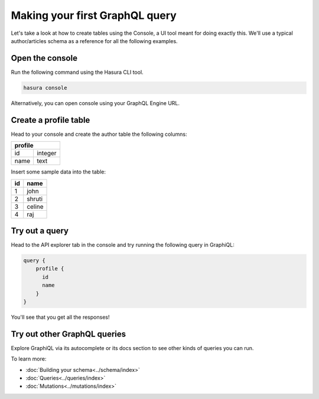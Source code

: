 Making your first GraphQL query
===============================

Let's take a look at how to create tables using the Console, a UI tool meant for doing exactly this. We'll use a typical author/articles schema as a reference for all the following examples.

Open the console
----------------

Run the following command using the Hasura CLI tool.

.. code:: bash

   hasura console

Alternatively, you can open console using your GraphQL Engine URL.

Create a profile table
----------------------

Head to your console and create the author table the following columns:

+----------+--------+
| **profile**       |
+----------+--------+
| id       | integer|
+----------+--------+
| name     | text   |
+----------+--------+

.. image:: ../../../img/graphql/manual/getting-started/create-profile-table.png
   :width: 50%

Insert some sample data into the table:

+-------------+----------+
|      **id** | **name** |
+-------------+----------+
| 1           |  john    |
+-------------+----------+
| 2           |  shruti  |
+-------------+----------+
| 3           |  celine  |
+-------------+----------+
| 4           |  raj     |
+-------------+----------+

Try out a query
---------------

Head to the API explorer tab in the console and try running the following query in GraphiQL:

.. code-block:: none

  query {
      profile {
        id
        name
      }
  }

You'll see that you get all the responses!

.. image:: ../../../img/graphql/manual/getting-started/profile-query.png

Try out other GraphQL queries
-----------------------------

Explore GraphiQL via its autocomplete or its docs section to see other kinds of queries you can run.

To learn more:

- :doc:`Building your schema<../schema/index>`
- :doc:`Queries<../queries/index>`
- :doc:`Mutations<../mutations/index>`

